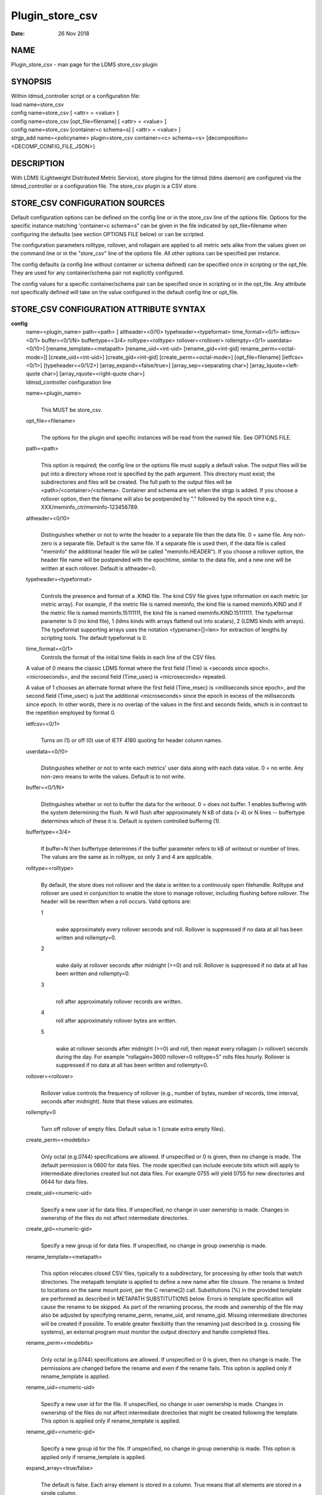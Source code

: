 ================
Plugin_store_csv
================

:Date:   26 Nov 2018

NAME
====

Plugin_store_csv - man page for the LDMS store_csv plugin

SYNOPSIS
========

| Within ldmsd_controller script or a configuration file:
| load name=store_csv
| config name=store_csv [ <attr> = <value> ]
| config name=store_csv [opt_file=filename] [ <attr> = <value> ]
| config name=store_csv [container=c schema=s] [ <attr> = <value> ]
| strgp_add name=<policyname> plugin=store_csv container=<c> schema=<s> [decomposition=<DECOMP_CONFIG_FILE_JSON>]

DESCRIPTION
===========

With LDMS (Lightweight Distributed Metric Service), store plugins for the ldmsd (ldms daemon) are configured via the ldmsd_controller or a configuration file. The store_csv plugin is a CSV store.

STORE_CSV CONFIGURATION SOURCES
===============================

Default configuration options can be defined on the config line or in the store_csv line of the options file. Options for the specific instance matching 'container=c schema=s" can be given in the file indicated by opt_file=filename when configuring the defaults (see section OPTIONS FILE below) or can be scripted.

The configuration parameters rolltype, rollover, and rollagain are applied to all metric sets alike from the values given on the command line or in the "store_csv" line of the options file. All other options can be specified per instance.

The config defaults (a config line without container or schema defined) can be specified once in scripting or the opt_file. They are used for any container/schema pair not explicitly configured.

The config values for a specific container/schema pair can be specified once in scripting or in the opt_file. Any attribute not specifically defined will take on the value configured in the default config line or opt_file.

STORE_CSV CONFIGURATION ATTRIBUTE SYNTAX
========================================

**config**
   | name=<plugin_name> path=<path> [ altheader=<0/!0> typeheader=<typeformat> time_format=<0/1> ietfcsv=<0/1> buffer=<0/1/N> buffertype=<3/4> rolltype=<rolltype> rollover=<rollover> rollempty=<0/1> userdata=<0/!0>] [rename_template=<metapath> [rename_uid=<int-uid> [rename_gid=<int-gid] rename_perm=<octal-mode>]] [create_uid=<int-uid>] [create_gid=<int-gid] [create_perm=<octal-mode>] [opt_file=filename] [ietfcsv=<0/1>] [typeheader=<0/1/2>] [array_expand=<false/true>] [array_sep=<separating char>] [array_lquote=<left-quote char>] [array_rquote=<right-quote char>]
   | ldmsd_controller configuration line

   name=<plugin_name>
      |
      | This MUST be store_csv.

   opt_file=<filename>
      |
      | The options for the plugin and specific instances will be read from the named file. See OPTIONS FILE.

   path=<path>
      |
      | This option is required; the config line or the options file must supply a default value. The output files will be put into a directory whose root is specified by the path argument. This directory must exist; the subdirectories and files will be created. The full path to the output files will be <path>/<container>/<schema>. Container and schema are set when the strgp is added. If you choose a rollover option, then the filename will also be postpended by "." followed by the epoch time e.g., XXX/meminfo_ctr/meminfo-123456789.

   altheader=<0/!0>
      |
      | Distinguishes whether or not to write the header to a separate file than the data file. 0 = same file. Any non-zero is a separate file. Default is the same file. If a separate file is used then, if the data file is called "meminfo" the additional header file will be called "meminfo.HEADER"). If you choose a rollover option, the header file name will be postpended with the epochtime, similar to the data file, and a new one will be written at each rollover. Default is altheader=0.

   typeheader=<typeformat>
      |
      | Controls the presence and format of a .KIND file. The kind CSV file gives type information on each metric (or metric array). For example, if the metric file is named meminfo, the kind file is named meminfo.KIND and if the metric file is named meminfo.15111111, the kind file is named meminfo.KIND.15111111. The typeformat parameter is 0 (no kind file), 1 (ldms kinds with arrays flattend out into scalars), 2 (LDMS kinds with arrays). The typeformat supporting arrays uses the notation <typename>[]<len> for extraction of lengths by scripting tools. The default typeformat is 0.

   time_format=<0/1>
      Controls the format of the initial time fields in each line of the CSV files.

   A value of 0 means the classic LDMS format where the first field (Time) is <seconds since epoch>.<microseconds>, and the second field (Time_usec) is <microseconds> repeated.

   A value of 1 chooses an alternate format where the first field (Time_msec) is <milliseconds since epoch>, and the second field (Time_usec) is just the additional <microseconds> since the epoch in excess of the milliseconds since epoch. In other words, there is no overlap of the values in the first and seconds fields, which is in contrast to the repetition employed by format 0.

   ietfcsv=<0/1>
      |
      | Turns on (1) or off (0) use of IETF 4180 quoting for header column names.

   userdata=<0/!0>
      |
      | Distinguishes whether or not to write each metrics' user data along with each data value. 0 = no write. Any non-zero means to write the values. Default is to not write.

   buffer=<0/1/N>
      |
      | Distinguishes whether or not to buffer the data for the writeout. 0 = does not buffer. 1 enables buffering with the system determining the flush. N will flush after approximately N kB of data (> 4) or N lines -- buffertype determines which of these it is. Default is system controlled buffering (1).

   buffertype=<3/4>
      |
      | If buffer=N then buffertype determines if the buffer parameter refers to kB of writeout or number of lines. The values are the same as in rolltype, so only 3 and 4 are applicable.

   rolltype=<rolltype>
      |
      | By default, the store does not rollover and the data is written to a continously open filehandle. Rolltype and rollover are used in conjunction to enable the store to manage rollover, including flushing before rollover. The header will be rewritten when a roll occurs. Valid options are:

      1
         |
         | wake approximately every rollover seconds and roll. Rollover is suppressed if no data at all has been written and rollempty=0.

      2
         |
         | wake daily at rollover seconds after midnight (>=0) and roll. Rollover is suppressed if no data at all has been written and rollempty=0.

      3
         |
         | roll after approximately rollover records are written.

      4
         roll after approximately rollover bytes are written.

      5
         |
         | wake at rollover seconds after midnight (>=0) and roll, then repeat every rollagain (> rollover) seconds during the day. For example "rollagain=3600 rollover=0 rolltype=5" rolls files hourly. Rollover is suppressed if no data at all has been written and rollempty=0.

   rollover=<rollover>
      |
      | Rollover value controls the frequency of rollover (e.g., number of bytes, number of records, time interval, seconds after midnight). Note that these values are estimates.

   rollempty=0
      |
      | Turn off rollover of empty files. Default value is 1 (create extra empty files).

   create_perm=<modebits>
      |
      | Only octal (e.g.0744) specifications are allowed. If unspecified or 0 is given, then no change is made. The default permission is 0600 for data files. The mode specified can include execute bits which will apply to intermediate directories created but not data files. For example 0755 will yield 0755 for new directories and 0644 for data files.

   create_uid=<numeric-uid>
      |
      | Specify a new user id for data files. If unspecified, no change in user ownership is made. Changes in ownership of the files do not affect intermediate directories.

   create_gid=<numeric-gid>
      |
      | Specify a new group id for data files. If unspecified, no change in group ownership is made.

   rename_template=<metapath>
      |
      | This option relocates closed CSV files, typically to a subdirectory, for processing by other tools that watch directories. The metapath template is applied to define a new name after file closure. The rename is limited to locations on the same mount point, per the C rename(2) call. Substitutions (%) in the provided template are performed as described in METAPATH SUBSTITUTIONS below. Errors in template specification will cause the rename to be skipped. As part of the renaming process, the mode and ownership of the file may also be adjusted by specifying rename_perm, rename_uid, and rename_gid. Missing intermediate directories will be created if possible. To enable greater flexibility than the renaming just described (e.g. crossing file systems), an external program must monitor the output directory and handle completed files.

   rename_perm=<modebits>
      |
      | Only octal (e.g.0744) specifications are allowed. If unspecified or 0 is given, then no change is made. The permissions are changed before the rename and even if the rename fails. This option is applied only if rename_template is applied.

   rename_uid=<numeric-uid>
      |
      | Specify a new user id for the file. If unspecified, no change in user ownership is made. Changes in ownership of the files do not affect intermediate directories that might be created following the template. This option is applied only if rename_template is applied.

   rename_gid=<numeric-gid>
      |
      | Specify a new group id for the file. If unspecified, no change in group ownership is made. This option is applied only if rename_template is applied.

   expand_array=<true/false>
      |
      | The default is false. Each array element is stored in a column. True means that all elements are stored in a single column.

   array_sep=<char>
      |
      | Specify a character to separate array elements. If exand_array is true, the value is ignored.

   array_lquote=<char>
      |
      | Specify the left-quote character if expand_array is true. If expand_array is false, the value is ignored.

   array_rquote=<char>
      |
      | Specify the right-quote character if expand_array is true. If expand_array is false, the value is ignored.

OPTIONS FILE
============

The plug-in options file or repeated scripted config calls replace the LDMS v3 'action' keyword for defining instance specific settings.

The options file recognizes lines starting with # as comments. Continuation lines are allowed (end lines with a \\ to continue them). Comment lines are continued if ended with a \\. See EXAMPLES below.

When an option is needed for a plugin instance, the content of the options file is searched beginning with the options line holding "container=$c schema=$s". If the matching container/schema is not found in the options file or the option is not defined among the options on that line of the file, then the option value from the ldmsd script 'config' command line is used. If the option is not set on the command line, the defaults are taken from the line of the options file containing the keyword 'store_csv'. If the option is found in none of these places, the compiled default is applied.

STRGP_ADD ATTRIBUTE SYNTAX
==========================

The strgp_add sets the policies being added. This line determines the output files via identification of the container and schema.

**strgp_add**
   | plugin=store_csv name=<policy_name> schema=<schema> container=<container> [decomposition=<DECOMP_CONFIG_FILE_JSON>]
   | ldmsd_controller strgp_add line

   plugin=<plugin_name>
      |
      | This MUST be store_csv.

   name=<policy_name>
      |
      | The policy name for this strgp.

   container=<container>
      |
      | The container and the schema determine where the output files will be written (see path above). They also are used to match any specific config lines.

   schema=<schema>
      |
      | The container and the schema determine where the output files will be written (see path above). You can have multiples of the same sampler, but with different schema (which means they will have different metrics) and they will be stored in different containers (and therefore files).

   decomposition=<DECOMP_CONFIG_FILE_JSON>
      |
      | Optionally use set-to-row decomposition with the specified configuration file in JSON format. See more about decomposition in ldmsd_decomposition(7).

STORE COLUMN ORDERING
=====================

This store generates output columns in a sequence influenced by the sampler data registration. Specifically, the column ordering is

   Time, Time_usec, ProducerName, <sampled metric >\*

where each <sampled metric> is either

   <metric_name>.userdata, <metric_name>.value

or if userdata has been opted not to include, just:

   <metric_name>

The column sequence of <sampled metrics> is the order in which the metrics are added into the metric set by the sampler (or the order they are specifed by the user).

Note that the sampler's number and order of metric additions may vary with the kind and number of hardware features enabled on a host at runtime or with the version of kernel. Because of this potential for variation, down-stream tools consuming the CSV files should always determine column names or column number of a specific metric by parsing the header line or .HEADER file.

METAPATH SUBSTITUTION
=====================

The following % escape sequence replacements are performed on the rename_template value for file renamings:

%P
   |
   | plugin name

%C
   |
   | container name

%S
   |
   | schema name

%T
   |
   | file type (DATA, HEADER, KIND, UNITS, CNAMES, PYNAMES)

%B
   |
   | basename(closed-file-name)

%D
   |
   | dirname(closed-file-name)

%{ENV_VAR_NAME}
   |
   | getenv(ENV_VAR_NAME). The use of undefined or empty environment vars yields an empty substitution, not an error. Characters in the environment variable are restricted to: 'A-Za-z0-9%@()+-_./:='; other characters present will prevent the rename.

%s
   |
   | timestamp suffix, if it exists.

NOTES
=====

-  Please note the argument changes from v2 and v3. The notification of file events has be removed, being redundant with renaming closed files into a spool directory.

-  The 'sequence' option has been removed. The 'action' option has been replaced; see "OPTIONS FILE" above.

-  In the opt_file passed by name to store_csv, including the line prefix "config name=store_csv" is redundant and is disallowed. The opt_file syntax is plugin specific and is not an ldmsd configuration script. Scripts written in the store_csv opt_file syntax cannot be used directly with the ldmsd include statement.

BUGS
====

None known.

IMPERFECT FEATURES
==================

The rename and create options do not accept symbolic permissions, uid, or gid. There is no metapath substitution for file creation.

EXAMPLES
========

Within ldmsd_controller or in a ldmsd command script file

::

   load name=store_csv
   config name=store_csv opt_file=/etc/sysconfig/ldms.d/store-plugins/store_csv.conf
   strgp_add name=csv_mem_policy plugin=store_csv container=loadavg_store schema=loadavg

Or with interactive modifications to override file properties:

::

   load name=store_csv
   config name=store_csv altheader=1 rolltype=2 rollover=0 path=/mprojects/ovis/ClusterData/${LDMSCLUSTER} create_gid=1000000039 create_perm=640 rename_template=%D/archive-spool/%{HOSTNAME}/%B rename_perm=444

And in the options file for store_csv (/etc/sysconfig/ldms.d/store-plugins/store_csv.conf by convention)

::

   # defaults for csv, unless overridden on ldmsd script config line.
   store_csv altheader=1 path=/XXX/storedir rolltype=2 rollover=0
   # tailored setting for loadavg instance
   container=loadavg_store schema=loadavg altheader=0 path=/XXX/loaddir \
	create_gid=1000000039 create_perm=640 \
	rename_template=%D/archive-spool/%{HOSTNAME}/%B \
	rename_perm=444

Updating from v3:

If in version 3 "config name=store_csv action=custom container=cstore schema=meminfo" was used for a specific csv instance, then put the additional options for that store instance in the store_csv options file on a line:

container=cstore schema=meminfo <op=val >\*

or use them interactively or in a script as:

config name=store_csv container=cstore schema=meminfo <op=val >\*

after the store_csv defaults have been set.

SEE ALSO
========

ldmsd(8), ldms_quickstart(7), ldmsd_controller(8), ldmsd_decomposition(7)
